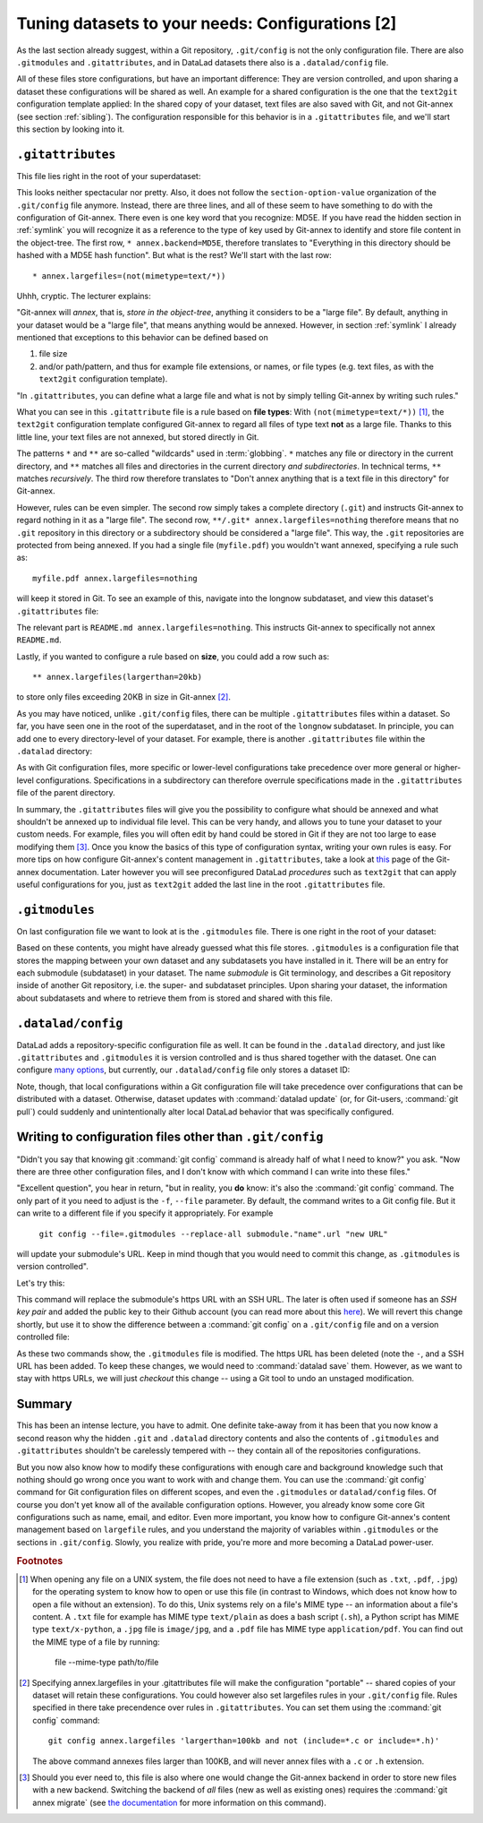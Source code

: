 .. _config2:

Tuning datasets to your needs: Configurations [2]
-------------------------------------------------

As the last section already suggest, within a Git repository,
``.git/config`` is not the only configuration file.
There are also ``.gitmodules`` and ``.gitattributes``, and in DataLad datasets
there also is a ``.datalad/config`` file.

All of these files store configurations, but have an important difference:
They are version controlled, and upon sharing a dataset these configurations
will be shared as well. An example for a shared configuration
is the one that the ``text2git`` configuration template applied:
In the shared copy of your dataset, text files are also saved with Git,
and not Git-annex (see section :ref:`sibling`). The configuration responsible
for this behavior is in a ``.gitattributes`` file, and we'll start this
section by looking into it.

``.gitattributes``
^^^^^^^^^^^^^^^^^^

This file lies right in the root of your superdataset:

.. runrecord:: _examples/DL-101-125-104
   :language: console
   :workdir: dl-101/DataLad-101

   $ cat .gitattributes

This looks neither spectacular nor pretty. Also, it does not follow the ``section-option-value``
organization of the ``.git/config`` file anymore. Instead, there are three lines,
and all of these seem to have something to do with the configuration of Git-annex.
There even is one key word that you recognize: MD5E.
If you have read the hidden section in :ref:`symlink`
you will recognize it as a reference to the type of
key used by Git-annex to identify and store file content in the object-tree.
The first row, ``* annex.backend=MD5E``, therefore translates to "Everything in this
directory should be hashed with a MD5E hash function".
But what is the rest? We'll start with the last row::

   * annex.largefiles=(not(mimetype=text/*))

Uhhh, cryptic. The lecturer explains:

"Git-annex will *annex*, that is, *store in the object-tree*,
anything it considers to be a "large file". By default, anything
in your dataset would be a "large file", that means anything would be annexed.
However, in section :ref:`symlink` I already mentioned that exceptions to this
behavior can be defined based on

#. file size

#. and/or path/pattern, and thus for example file extensions,
   or names, or file types (e.g. text files, as with the
   ``text2git`` configuration template).

"In ``.gitattributes``, you can define what a large file and what is not
by simply telling Git-annex by writing such rules."

What you can see in this ``.gitattribute`` file is a rule based on **file types**:
With ``(not(mimetype=text/*))`` [#f1]_, the ``text2git`` configuration template
configured Git-annex to regard all files of type text **not** as a large file.
Thanks to this little line, your text files are not annexed, but stored
directly in Git.

The patterns ``*`` and ``**`` are so-called "wildcards" used in :term:`globbing`.
``*`` matches any file or directory in the current directory, and ``**`` matches
all files and directories in the current directory *and subdirectories*. In technical
terms, ``**`` matches *recursively*. The third row therefore
translates to "Don't annex anything that is a text file in this directory" for Git-annex.

However, rules can be even simpler. The second row simply takes a complete directory
(``.git``) and instructs Git-annex to regard nothing in it as a "large file".
The second row, ``**/.git* annex.largefiles=nothing`` therefore means that no
``.git`` repository in this directory or a subdirectory should be considered
a "large file". This way, the ``.git`` repositories are protected from being annexed.
If you had a single file (``myfile.pdf``) you wouldn't want annexed, specifying a rule such as::

   myfile.pdf annex.largefiles=nothing

will keep it stored in Git. To see an example of this, navigate into the longnow subdataset,
and view this dataset's ``.gitattributes`` file:

.. runrecord:: _examples/DL-101-125-105
   :language: console
   :workdir: dl-101/DataLad-101

   $ cat recordings/longnow/.gitattributes

The relevant part is ``README.md annex.largefiles=nothing``.
This instructs Git-annex to specifically not annex ``README.md``.

Lastly, if you wanted to configure a rule based on **size**, you could add a row such as::

   ** annex.largefiles(largerthan=20kb)

to store only files exceeding 20KB in size in Git-annex [#f2]_.

As you may have noticed, unlike ``.git/config`` files,
there can be multiple ``.gitattributes`` files within a dataset. So far, you have seen one
in the root of the superdataset, and in the root of the ``longnow`` subdataset.
In principle, you can add one to every directory-level of your dataset.
For example, there is another ``.gitattributes`` file within the
``.datalad`` directory:

.. runrecord:: _examples/DL-101-125-107
   :language: console
   :workdir: dl-101/DataLad-101

   $ cat .datalad/.gitattributes

As with Git configuration files, more specific or lower-level configurations take precedence
over more general or higher-level configurations. Specifications in a subdirectory can
therefore overrule specifications made in the ``.gitattributes`` file of the parent
directory.

In summary, the ``.gitattributes`` files will give you the possibility to configure
what should be annexed and what shouldn't be annexed up to individual file level.
This can be very handy, and allows you to tune your dataset to your custom needs.
For example, files you will often edit by hand could be stored in Git if they are
not too large to ease modifying them [#f3]_.
Once you know the basics of this type of configuration syntax, writing
your own rules is easy. For more tips on how configure Git-annex's content
management in ``.gitattributes``, take a look at `this <https://git-annex.branchable.com/tips/largefiles/>`_
page of the Git-annex documentation.
Later however you will see preconfigured DataLad *procedures* such as ``text2git`` that
can apply useful configurations for you, just as ``text2git`` added the last line
in the root ``.gitattributes`` file.

``.gitmodules``
^^^^^^^^^^^^^^^

On last configuration file we want to look at is the ``.gitmodules`` file.
There is one right in the root of your dataset:

.. runrecord:: _examples/DL-101-125-108
   :language: console
   :workdir: dl-101/DataLad-101

   $ cat .gitmodules

Based on these contents, you might have already guessed what this file
stores. ``.gitmodules`` is a configuration file that stores the mapping between
your own dataset and any subdatasets you have installed in it.
There will be an entry for each submodule (subdataset) in your dataset.
The name *submodule* is Git terminology, and describes a Git repository inside of
another Git repository, i.e. the super- and subdataset principles.
Upon sharing your dataset, the information about subdatasets and where to retrieve
them from is stored and shared with this file.



``.datalad/config``
^^^^^^^^^^^^^^^^^^^

DataLad adds a repository-specific configuration file as well.
It can be found in the ``.datalad`` directory, and just like ``.gitattributes``
and ``.gitmodules`` it is version controlled and is thus shared together with
the dataset. One can configure
`many options <http://docs.datalad.org/en/latest/generated/datalad.config.html>`_,
but currently, our ``.datalad/config`` file only stores a dataset ID:

.. runrecord:: _examples/DL-101-125-106
   :language: console
   :workdir: dl-101/DataLad-101

   $ cat .datalad/config

Note, though, that local configurations within a Git configuration file
will take precedence over configurations that can be distributed with a dataset.
Otherwise, dataset updates with :command:`datalad update` (or, for Git-users,
:command:`git pull`) could suddenly and unintentionally alter local DataLad
behavior that was specifically configured.


Writing to configuration files other than ``.git/config``
^^^^^^^^^^^^^^^^^^^^^^^^^^^^^^^^^^^^^^^^^^^^^^^^^^^^^^^^^

"Didn't you say that knowing git :command:`git config` command is already
half of what I need to know?" you ask. "Now there are three other configuration
files, and I don't know with which command I can write into these files."

"Excellent question", you hear in return, "but in reality, you **do** know:
it's also the :command:`git config` command. The only part of it you need to
adjust is the ``-f``, ``--file`` parameter. By default, the command writes to
a Git config file. But it can write to a different file if you specify it
appropriately. For example

   ``git config --file=.gitmodules --replace-all submodule."name".url "new URL"``

will update your submodule's URL. Keep in mind though that you would need
to commit this change, as ``.gitmodules`` is version controlled".

Let's try this:

.. runrecord:: _examples/DL-101-125-109
   :workdir: dl-101/DataLad-101
   :language: console

   $ git config --file=.gitmodules --replace-all submodule."recordings/longnow".url "git@github.com:datalad-datasets/longnow-podcasts.git"

This command will replace the submodule's https URL with an SSH URL.
The later is often used if someone has an *SSH key pair* and added the
public key to their Github account (you can read more about this
`here <https://help.github.com/en/articles/which-remote-url-should-i-use>`_).
We will revert this change shortly, but use it to show the difference between
a :command:`git config` on a ``.git/config`` file and on a version controlled file:

.. runrecord:: _examples/DL-101-125-110
   :workdir: dl-101/DataLad-101
   :language: console

   $ datalad status

.. runrecord:: _examples/DL-101-125-111
   :workdir: dl-101/DataLad-101
   :language: console

   $ git diff

As these two commands show, the ``.gitmodules`` file is modified. The https URL
has been deleted (note the ``-``, and a SSH URL has been added. To keep these
changes, we would need to :command:`datalad save` them. However, as we want to stay with
https URLs, we will just *checkout* this change -- using a Git tool to undo an
unstaged modification.

.. runrecord:: _examples/DL-101-125-112
   :workdir: dl-101/DataLad-101
   :language: console

   $ git checkout .gitmodules
   $ datalad status


Summary
^^^^^^^

This has been an intense lecture, you have to admit. One definite
take-away from it has been that you now know a second reason why the hidden
``.git`` and ``.datalad`` directory contents and also the contents of ``.gitmodules`` and
``.gitattributes`` shouldn't be carelessly tempered with -- they contain all of
the repositories configurations.

But you now also know how to modify these configurations with enough
care and background knowledge such that nothing should go wrong once you
want to work with and change them. You can use the :command:`git config` command
for Git configuration files on different scopes, and even the ``.gitmodules`` or ``datalad/config``
files. Of course you don't yet know all of the available configuration options. However,
you already know some core Git configurations such as name, email, and editor. Even more
important, you know how to configure Git-annex's content management based on ``largefile``
rules, and you understand the majority of variables within ``.gitmodules`` or the sections
in ``.git/config``. Slowly, you realize with pride,
you're more and more becoming a DataLad power-user.


.. todo::

    Maybe talk about environment variables. Environment variables take precedence over configuration file
    settings


.. rubric:: Footnotes

.. [#f1] When opening any file on a UNIX system, the file does not need to have a file
         extension (such as ``.txt``, ``.pdf``, ``.jpg``) for the operating system to know
         how to open or use this file (in contrast to Windows, which does not know how to
         open a file without an extension). To do this, Unix systems rely on a file's
         MIME type -- an information about a file's content. A ``.txt`` file for example
         has MIME type ``text/plain`` as does a bash script (``.sh``), a Python
         script has MIME type ``text/x-python``, a ``.jpg`` file is ``image/jpg``, and
         a ``.pdf`` file has MIME type ``application/pdf``. You can find out the MIME type
         of a file by running:

            file --mime-type path/to/file

.. [#f2] Specifying annex.largefiles in your .gitattributes file will make the configuration
         "portable" -- shared copies of your dataset will retain these configurations.
         You could however also set largefiles rules in your ``.git/config`` file. Rules
         specified in there take precendence over rules in ``.gitattributes``. You can set
         them using the :command:`git config` command::

            git config annex.largefiles 'largerthan=100kb and not (include=*.c or include=*.h)'

         The above command annexes files larger than 100KB, and will never annex files with a
         ``.c`` or ``.h`` extension.

.. [#f3] Should you ever need to, this file is also where one would change the Git-annex
         backend in order to store new files with a new backend. Switching the backend of
         *all* files (new as well as existing ones) requires the :command:`git annex migrate`
         (see `the documentation <https://git-annex.branchable.com/git-annex-migrate/>`_ for
         more information on this command).
